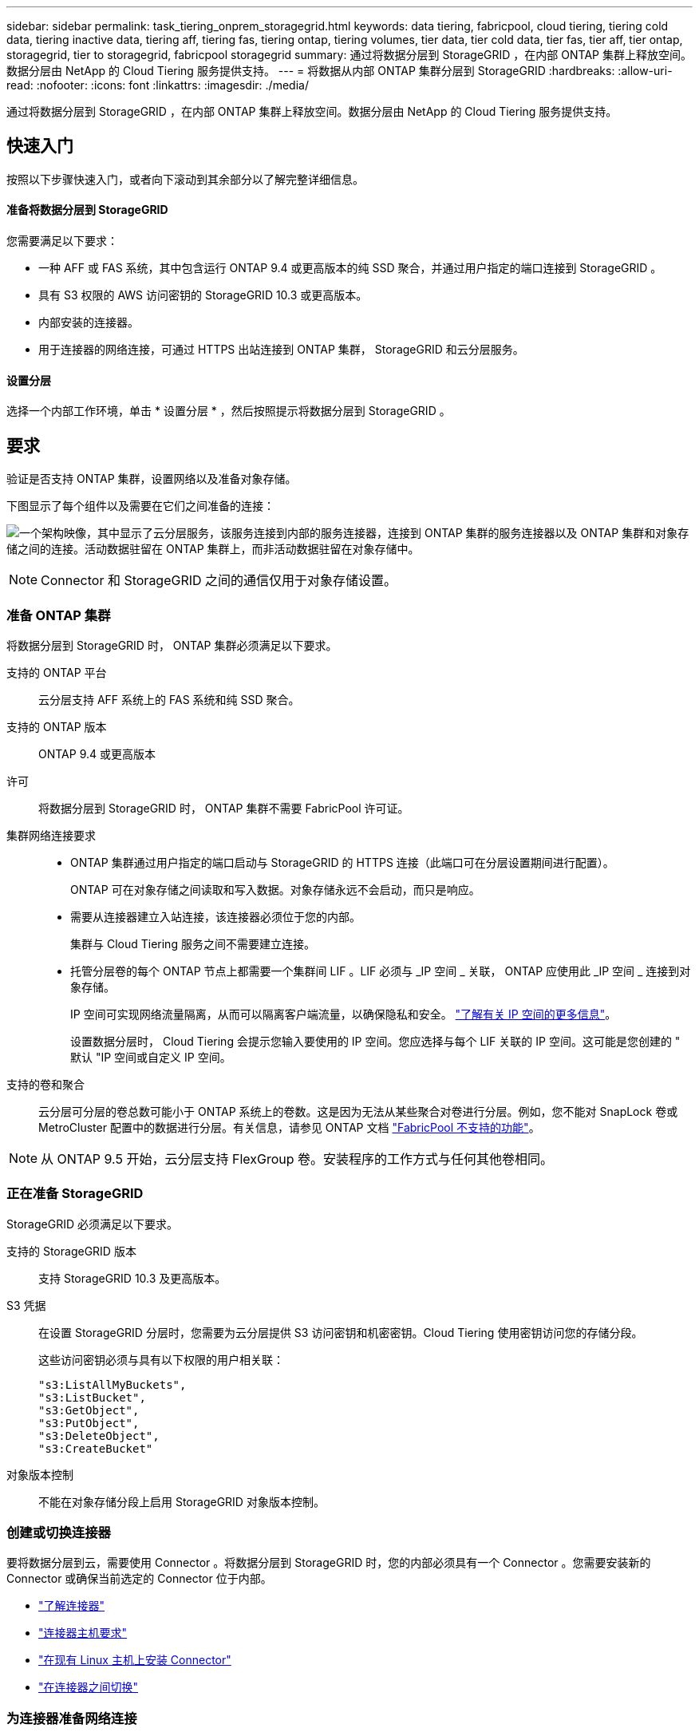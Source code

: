 ---
sidebar: sidebar 
permalink: task_tiering_onprem_storagegrid.html 
keywords: data tiering, fabricpool, cloud tiering, tiering cold data, tiering inactive data, tiering aff, tiering fas, tiering ontap, tiering volumes, tier data, tier cold data, tier fas, tier aff, tier ontap, storagegrid, tier to storagegrid, fabricpool storagegrid 
summary: 通过将数据分层到 StorageGRID ，在内部 ONTAP 集群上释放空间。数据分层由 NetApp 的 Cloud Tiering 服务提供支持。 
---
= 将数据从内部 ONTAP 集群分层到 StorageGRID
:hardbreaks:
:allow-uri-read: 
:nofooter: 
:icons: font
:linkattrs: 
:imagesdir: ./media/


[role="lead"]
通过将数据分层到 StorageGRID ，在内部 ONTAP 集群上释放空间。数据分层由 NetApp 的 Cloud Tiering 服务提供支持。



== 快速入门

按照以下步骤快速入门，或者向下滚动到其余部分以了解完整详细信息。



==== 准备将数据分层到 StorageGRID

[role="quick-margin-para"]
您需要满足以下要求：

* 一种 AFF 或 FAS 系统，其中包含运行 ONTAP 9.4 或更高版本的纯 SSD 聚合，并通过用户指定的端口连接到 StorageGRID 。
* 具有 S3 权限的 AWS 访问密钥的 StorageGRID 10.3 或更高版本。
* 内部安装的连接器。
* 用于连接器的网络连接，可通过 HTTPS 出站连接到 ONTAP 集群， StorageGRID 和云分层服务。




==== 设置分层

[role="quick-margin-para"]
选择一个内部工作环境，单击 * 设置分层 * ，然后按照提示将数据分层到 StorageGRID 。



== 要求

验证是否支持 ONTAP 集群，设置网络以及准备对象存储。

下图显示了每个组件以及需要在它们之间准备的连接：

image:diagram_cloud_tiering_storagegrid.png["一个架构映像，其中显示了云分层服务，该服务连接到内部的服务连接器，连接到 ONTAP 集群的服务连接器以及 ONTAP 集群和对象存储之间的连接。活动数据驻留在 ONTAP 集群上，而非活动数据驻留在对象存储中。"]


NOTE: Connector 和 StorageGRID 之间的通信仅用于对象存储设置。



=== 准备 ONTAP 集群

将数据分层到 StorageGRID 时， ONTAP 集群必须满足以下要求。

支持的 ONTAP 平台:: 云分层支持 AFF 系统上的 FAS 系统和纯 SSD 聚合。
支持的 ONTAP 版本:: ONTAP 9.4 或更高版本
许可:: 将数据分层到 StorageGRID 时， ONTAP 集群不需要 FabricPool 许可证。
集群网络连接要求::
+
--
* ONTAP 集群通过用户指定的端口启动与 StorageGRID 的 HTTPS 连接（此端口可在分层设置期间进行配置）。
+
ONTAP 可在对象存储之间读取和写入数据。对象存储永远不会启动，而只是响应。

* 需要从连接器建立入站连接，该连接器必须位于您的内部。
+
集群与 Cloud Tiering 服务之间不需要建立连接。

* 托管分层卷的每个 ONTAP 节点上都需要一个集群间 LIF 。LIF 必须与 _IP 空间 _ 关联， ONTAP 应使用此 _IP 空间 _ 连接到对象存储。
+
IP 空间可实现网络流量隔离，从而可以隔离客户端流量，以确保隐私和安全。 http://docs.netapp.com/ontap-9/topic/com.netapp.doc.dot-cm-nmg/GUID-69120CF0-F188-434F-913E-33ACB8751A5D.html["了解有关 IP 空间的更多信息"^]。

+
设置数据分层时， Cloud Tiering 会提示您输入要使用的 IP 空间。您应选择与每个 LIF 关联的 IP 空间。这可能是您创建的 " 默认 "IP 空间或自定义 IP 空间。



--
支持的卷和聚合:: 云分层可分层的卷总数可能小于 ONTAP 系统上的卷数。这是因为无法从某些聚合对卷进行分层。例如，您不能对 SnapLock 卷或 MetroCluster 配置中的数据进行分层。有关信息，请参见 ONTAP 文档 link:http://docs.netapp.com/ontap-9/topic/com.netapp.doc.dot-cm-psmg/GUID-8E421CC9-1DE1-492F-A84C-9EB1B0177807.html["FabricPool 不支持的功能"^]。



NOTE: 从 ONTAP 9.5 开始，云分层支持 FlexGroup 卷。安装程序的工作方式与任何其他卷相同。



=== 正在准备 StorageGRID

StorageGRID 必须满足以下要求。

支持的 StorageGRID 版本:: 支持 StorageGRID 10.3 及更高版本。
S3 凭据:: 在设置 StorageGRID 分层时，您需要为云分层提供 S3 访问密钥和机密密钥。Cloud Tiering 使用密钥访问您的存储分段。
+
--
这些访问密钥必须与具有以下权限的用户相关联：

[source, json]
----
"s3:ListAllMyBuckets",
"s3:ListBucket",
"s3:GetObject",
"s3:PutObject",
"s3:DeleteObject",
"s3:CreateBucket"
----
--
对象版本控制:: 不能在对象存储分段上启用 StorageGRID 对象版本控制。




=== 创建或切换连接器

要将数据分层到云，需要使用 Connector 。将数据分层到 StorageGRID 时，您的内部必须具有一个 Connector 。您需要安装新的 Connector 或确保当前选定的 Connector 位于内部。

* link:concept_connectors.html["了解连接器"]
* link:reference_cloud_mgr_reqs.html["连接器主机要求"]
* link:task_installing_linux.html["在现有 Linux 主机上安装 Connector"]
* link:task_managing_connectors.html["在连接器之间切换"]




=== 为连接器准备网络连接

确保此连接器具有所需的网络连接。

.步骤
. 确保安装 Connector 的网络启用以下连接：
+
** 通过端口 443 （ HTTPS ）与 Cloud Tiering 服务的出站 Internet 连接
** 通过端口 443 与 StorageGRID 建立 HTTPS 连接
** 通过端口 443 与 ONTAP 集群建立 HTTPS 连接






== 将第一个集群中的非活动数据分层到 StorageGRID

准备好环境后，开始对第一个集群中的非活动数据进行分层。

.您需要什么？ #8217 ；将需要什么
* link:task_discovering_ontap.html["内部工作环境"]。
* 具有所需 S3 权限的 AWS 访问密钥。


.步骤
. 选择一个内部集群。
. 单击 * 设置分层 * 。
+
image:screenshot_setup_tiering_onprem.gif["选择内部 ONTAP 工作环境后，屏幕右侧将显示设置分层选项的屏幕截图。"]

+
您现在可以访问分层信息板。

. 单击集群旁边的 * 设置分层 * 。
. 完成 * 分层设置 * 页面上的步骤：
+
.. * 选择您的提供商 * ：选择 StorageGRID 。
.. * 服务器 * ：输入 StorageGRID 服务器的 FQDN ，输入 ONTAP 与 StorageGRID 进行 HTTPS 通信时应使用的端口，并输入具有所需 S3 权限的 AWS 帐户的访问密钥和机密密钥。
.. * 分段 * ：为分层数据添加新分段或选择现有分段。
.. * 集群网络 * ：选择 ONTAP 应用于连接到对象存储的 IP 空间，然后单击 * 继续 * 。
+
选择正确的 IP 空间可确保云分层可以设置从 ONTAP 到云提供商对象存储的连接。



. 单击 * 继续 * 以选择要分层的卷。
. 在 * 层卷 * 页面上，为每个卷设置分层。单击 image:screenshot_edit_icon.gif["表中卷分层的每行末尾显示的编辑图标的屏幕截图"] 图标，选择分层策略，也可以调整散热天数，然后单击 * 应用 * 。
+
link:concept_cloud_tiering.html#volume-tiering-policies["了解有关卷分层策略的更多信息"]。

+
image:https://docs.netapp.com/us-en/cloud-tiering/media/screenshot_volumes_select.gif["显示在 \" 选择源卷 \" 页面中选择的卷的屏幕截图。"]



您已成功设置从集群上的卷到 StorageGRID 的数据分层。

您可以添加其他集群或查看有关集群上的活动和非活动数据的信息。有关详细信息，请参见 link:task_managing_tiering.html["从集群管理数据分层"]。
